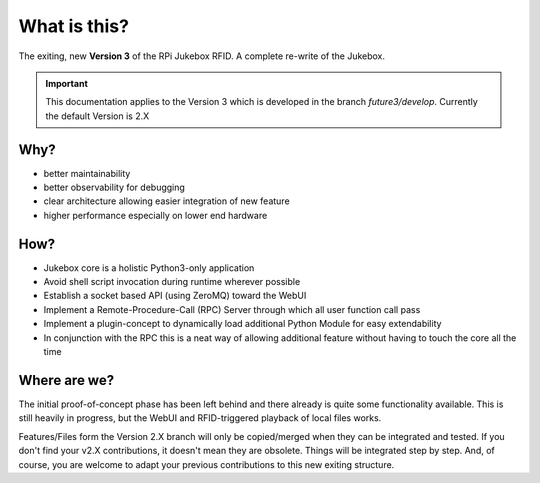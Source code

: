 What is this?
================================================

The exiting, new **Version 3** of the RPi Jukebox RFID. A complete re-write of the Jukebox.

.. important:: This documentation applies to the Version 3 which is developed in the branch *future3/develop*.
    Currently the default Version is 2.X

Why?
-----

* better maintainability
* better observability for debugging
* clear architecture allowing easier integration of new feature
* higher performance especially on lower end hardware

How?
------

* Jukebox core is a holistic Python3-only application
* Avoid shell script invocation during runtime wherever possible
* Establish a socket based API (using ZeroMQ) toward the WebUI
* Implement a Remote-Procedure-Call (RPC) Server through which all user function call pass
* Implement a plugin-concept to dynamically load additional Python Module for easy extendability
* In conjunction with the RPC this is a neat way of allowing additional feature without having to touch the core all the time

Where are we?
--------------

The initial proof-of-concept phase has been left behind and there already is quite some functionality available.
This is still heavily in progress, but the WebUI and RFID-triggered playback of local files works.

Features/Files form the Version 2.X branch will only be copied/merged when they can be integrated and tested.
If you don't find your v2.X contributions, it doesn't mean they are obsolete. Things will be integrated step by step.
And, of course, you are welcome to adapt your previous contributions to this new exiting structure.

